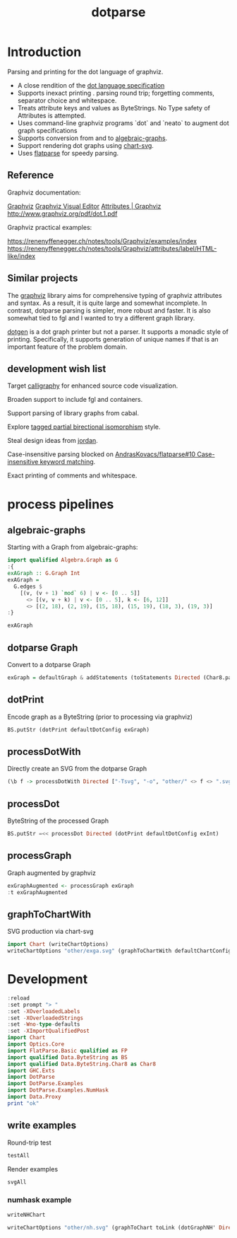 #+TITLE: dotparse

[[https://hackage.haskell.org/package/chart-svg][file:https://img.shields.io/hackage/v/dotparse.svg]] [[https://github.com/tonyday567/chart-svg/actions?query=workflow%3Ahaskell-ci][file:https://github.com/tonyday567/dotparse/workflows/haskell-ci/badge.svg]]

* Introduction

Parsing and printing for the dot language of graphviz.

- A close rendition of the [[http://www.graphviz.org/doc/info/lang.html][dot language specification]]
- Supports inexact printing . parsing round trip; forgetting comments, separator choice and whitespace.
- Treats attribute keys and values as ByteStrings. No Type safety of Attributes is attempted.
- Uses command-line graphviz programs `dot` and `neato` to augment dot graph specifications
- Supports conversion from and to [[https://hackage.haskell.org/package/algebraic-graphs][algebraic-graphs]].
- Support rendering dot graphs using [[https://hackage.haskell.org/package/chart-svg][chart-svg]].
- Uses [[https://hackage.haskell.org/package/flatparse][flatparse]] for speedy parsing.

** Reference

Graphviz documentation:

[[https://www.graphviz.org/][Graphviz]]
[[http://magjac.com/graphviz-visual-editor/][Graphviz Visual Editor]]
[[http://www.graphviz.org/doc/info/attrs.html][Attributes | Graphviz]]
[[http://www.graphviz.org/pdf/dot.1.pdf]]

Graphviz practical examples:

https://renenyffenegger.ch/notes/tools/Graphviz/examples/index
https://renenyffenegger.ch/notes/tools/Graphviz/attributes/label/HTML-like/index

** Similar projects

The [[https://hackage.haskell.org/package/graphviz][graphviz]] library aims for comprehensive typing of graphviz attributes and syntax. As a result, it is quite large and somewhat incomplete. In contrast, dotparse parsing is simpler, more robust and faster. It is also somewhat tied to fgl and I wanted to try a different graph library.

[[https://hackage.haskell.org/package/dotgen][dotgen]] is a dot graph printer but not a parser. It supports a monadic style of printing. Specifically, it supports generation of unique names if that is an important feature of the problem domain.

** development wish list

Target [[https://hackage.haskell.org/package/calligraphy][calligraphy]] for enhanced source code visualization.

Broaden support to include fgl and containers.

Support parsing of library graphs from cabal.

Explore [[https://kowainik.github.io/posts/2019-01-14-tomland#tagged-partial-bidirectional-isomorphism][tagged partial birectional isomorphism]] style.

Steal design ideas from [[https://hackage.haskell.org/package/jordan][jordan]].

Case-insensitive parsing blocked on [[https://github.com/AndrasKovacs/flatparse/issues/10][AndrasKovacs/flatparse#10 Case-insensitive keyword matching]].

Exact printing of comments and whitespace.

* process pipelines

** algebraic-graphs
Starting with a Graph from algebraic-graphs:

#+begin_src haskell
import qualified Algebra.Graph as G
:{
exAGraph :: G.Graph Int
exAGraph =
  G.edges $
    [(v, (v + 1) `mod` 6) | v <- [0 .. 5]]
      <> [(v, v + k) | v <- [0 .. 5], k <- [6, 12]]
      <> [(2, 18), (2, 19), (15, 18), (15, 19), (18, 3), (19, 3)]
:}
#+end_src

#+RESULTS:
: ghci| ghci| ghci| ghci| ghci| ghci| ghci|

#+begin_src haskell
exAGraph
#+end_src

#+RESULTS:
: Overlay (Connect (Vertex 0) (Vertex 1)) (Overlay (Connect (Vertex 1) (Vertex 2)) (Overlay (Connect (Vertex 2) (Vertex 3)) (Overlay (Connect (Vertex 3) (Vertex 4)) (Overlay (Connect (Vertex 4) (Vertex 5)) (Overlay (Connect (Vertex 5) (Vertex 0)) (Overlay (Connect (Vertex 0) (Vertex 6)) (Overlay (Connect (Vertex 0) (Vertex 12)) (Overlay (Connect (Vertex 1) (Vertex 7)) (Overlay (Connect (Vertex 1) (Vertex 13)) (Overlay (Connect (Vertex 2) (Vertex 8)) (Overlay (Connect (Vertex 2) (Vertex 14)) (Overlay (Connect (Vertex 3) (Vertex 9)) (Overlay (Connect (Vertex 3) (Vertex 15)) (Overlay (Connect (Vertex 4) (Vertex 10)) (Overlay (Connect (Vertex 4) (Vertex 16)) (Overlay (Connect (Vertex 5) (Vertex 11)) (Overlay (Connect (Vertex 5) (Vertex 17)) (Overlay (Connect (Vertex 2) (Vertex 18)) (Overlay (Connect (Vertex 2) (Vertex 19)) (Overlay (Connect (Vertex 15) (Vertex 18)) (Overlay (Connect (Vertex 15) (Vertex 19)) (Overlay (Connect (Vertex 18) (Vertex 3)) (Connect (Vertex 19) (Vertex 3))))))))))))))))))))))))

** dotparse Graph

Convert to a dotparse Graph

#+begin_src haskell
exGraph = defaultGraph & addStatements (toStatements Directed (Char8.pack . show <$> exAGraph))
#+end_src

** dotPrint

Encode graph as a ByteString (prior to processing via graphviz)

#+begin_src haskell :results output
BS.putStr (dotPrint defaultDotConfig exGraph)
#+end_src

#+RESULTS:
#+begin_example
digraph {
    node [height=0.5;shape=circle]
    graph [overlap=false;size="1!";splines=spline]
    edge [arrowsize=0.5]
    "9"
    "8"
    "7"
    "6"
    "5"
    "4"
    "3"
    "2"
    "19"
    "18"
    "17"
    "16"
    "15"
    "14"
    "13"
    "12"
    "11"
    "10"
    "1"
    "0"
    "5" -> "17"
    "5" -> "11"
    "5" -> "0"
    "4" -> "5"
    "4" -> "16"
    "4" -> "10"
    "3" -> "9"
    "3" -> "4"
    "3" -> "15"
    "2" -> "8"
    "2" -> "3"
    "2" -> "19"
    "2" -> "18"
    "2" -> "14"
    "19" -> "3"
    "18" -> "3"
    "15" -> "19"
    "15" -> "18"
    "1" -> "7"
    "1" -> "2"
    "1" -> "13"
    "0" -> "6"
    "0" -> "12"
    "0" -> "1"
    }
#+end_example

** processDotWith

Directly create an SVG from the dotparse Graph

#+begin_src haskell :file other/exdirect.svg :results output graphics file :exports both
(\b f -> processDotWith Directed ["-Tsvg", "-o", "other/" <> f <> ".svg"] b) (dotPrint defaultDotConfig exGraph) "exdirect"
        #+end_src

#+RESULTS:
[[file:other/exdirect.svg]]

** processDot

ByteString of the processed Graph

        #+begin_src haskell :results output
BS.putStr =<< processDot Directed (dotPrint defaultDotConfig exInt)
        #+end_src

#+RESULTS:
#+begin_example
digraph {
	graph [bb="0,0,428.5,482.98",
		overlap=false,
		size="1!",
		splines=spline
	];
	node [height=0.5,
		label="\N",
		shape=circle
	];
	edge [arrowsize=0.5];
	9	[pos="18,392.98",
		width=0.5];
	8	[pos="265,19.498",
		width=0.5];
	7	[pos="354,94.495",
		width=0.5];
	6	[pos="272,169.49",
		width=0.5];
	5	[pos="271,319.48",
		width=0.5];
	17	[height=0.54162,
		pos="243,244.49",
		width=0.54162];
	5 -> 17	[pos="e,249.78,263.18 264.79,302.28 261.03,292.5 256.19,279.87 252.02,269"];
	11	[height=0.54162,
		pos="300,244.49",
		width=0.54162];
	5 -> 11	[pos="e,292.97,263.18 277.44,302.28 281.32,292.5 286.34,279.87 290.66,269"];
	0	[pos="355,244.49",
		width=0.5];
	5 -> 0	[pos="e,341.69,257.05 284.12,307.08 298.34,294.72 321.12,274.93 337,261.13"];
	4	[pos="298,392.98",
		width=0.5];
	4 -> 5	[pos="e,277.1,336.64 291.87,375.76 288.18,365.98 283.42,353.38 279.38,342.69"];
	16	[height=0.54162,
		pos="326,319.48",
		width=0.54162];
	4 -> 16	[pos="e,319.08,338.15 304.35,375.76 308.02,366.39 312.7,354.44 316.77,344.05"];
	10	[height=0.54162,
		pos="383,319.48",
		width=0.54162];
	4 -> 10	[pos="e,368.39,332.78 311.28,380.81 325.33,368.99 347.63,350.23 363.64,336.77"];
	3	[pos="138,464.98",
		width=0.5];
	3 -> 9	[pos="e,33.454,403 122.8,455.12 101.55,442.72 62.873,420.16 38.915,406.18"];
	3 -> 4	[pos="e,281.81,401.07 154.52,456.76 183.53,444.06 243.64,417.77 276.08,403.57"];
	15	[height=0.54162,
		pos="111,94.495",
		width=0.54162];
	3 -> 15	[pos="e,111.83,114.18 133.57,447.33 126.88,420.73 115,366.91 115,320.48 115,320.48 115,320.48 115,243.49 115,200.24 113.27,149.9 112.09,\
120.48"];
	2	[pos="207,94.495",
		width=0.5];
	2 -> 8	[pos="e,254.14,34.167 217.91,79.765 227.06,68.243 240.22,51.683 250.3,38.994"];
	2 -> 3	[pos="e,148.5,450.26 204.88,112.78 201.68,140.37 196,196.08 196,243.49 196,320.48 196,320.48 196,320.48 196,362.1 188.77,372.9 172,410.98 \
166.72,422.97 158.94,435.35 152.15,445.12"];
	19	[height=0.54162,
		pos="96,19.498",
		width=0.54162];
	2 -> 19	[pos="e,112.17,31.132 192.03,83.65 172.83,71.022 139.39,49.034 117.48,34.622"];
	18	[height=0.54162,
		pos="153,19.498",
		width=0.54162];
	2 -> 18	[pos="e,164.31,35.79 196.59,79.42 188.49,68.473 177.14,53.13 168.05,40.846"];
	14	[height=0.54162,
		pos="210,19.498",
		width=0.54162];
	2 -> 14	[pos="e,209.22,39.467 207.71,76.196 208.08,67.134 208.55,55.866 208.96,45.841"];
	19 -> 3	[pos="e,126.11,451.28 89.678,38.002 80.352,65.432 64,120.39 64,168.49 64,320.48 64,320.48 64,320.48 64,370.68 100.2,420.86 121.97,446.49"];
	18 -> 3	[pos="e,141.86,447.3 154.04,39.181 155.5,67.246 158,121.96 158,168.49 158,320.48 158,320.48 158,320.48 158,363.33 149.14,412.69 143.22,\
440.93"];
	15 -> 19	[pos="e,99.784,38.912 107.21,75.075 105.35,65.997 103.07,54.924 101.06,45.13"];
	15 -> 18	[pos="e,143.51,36.997 120.53,76.931 126.38,66.758 133.95,53.604 140.31,42.556"];
	13	[height=0.54162,
		pos="409,94.495",
		width=0.54162];
	12	[height=0.54162,
		pos="327,169.49",
		width=0.54162];
	1	[pos="382,169.49",
		width=0.5];
	1 -> 7	[pos="e,360.2,111.65 375.79,152.29 371.87,142.08 366.76,128.77 362.48,117.6"];
	1 -> 2	[pos="e,224.45,100.38 367.84,157.82 363.81,155.06 359.34,152.24 355,149.99 312.98,128.29 260.29,111.07 230.46,102.16"];
	1 -> 13	[pos="e,402.46,113.18 387.99,152.29 391.61,142.51 396.28,129.88 400.3,119.01"];
	0 -> 6	[pos="e,285.3,182.19 341.66,231.76 327.63,219.41 305.45,199.91 289.9,186.23"];
	0 -> 12	[pos="e,333.78,188.18 348.79,227.29 345.03,217.51 340.19,204.87 336.02,194.01"];
	0 -> 1	[pos="e,375.93,186.9 360.99,227.29 364.74,217.15 369.62,203.95 373.74,192.83"];
}
#+end_example

** processGraph

Graph augmented by graphviz

#+begin_src haskell
exGraphAugmented <- processGraph exGraph
:t exGraphAugmented
#+end_src

#+RESULTS:
: exGraphAugmented :: Graph

** graphToChartWith

SVG production via chart-svg

#+begin_src haskell :file other/exga.svg :results output graphics file :exports both
import Chart (writeChartOptions)
writeChartOptions "other/exga.svg" (graphToChartWith defaultChartConfig exGraphAugmented)
#+end_src

#+RESULTS:
[[file:other/exga.svg]]

* Development

#+begin_src haskell :results output
:reload
:set prompt "> "
:set -XOverloadedLabels
:set -XOverloadedStrings
:set -Wno-type-defaults
:set -XImportQualifiedPost
import Chart
import Optics.Core
import FlatParse.Basic qualified as FP
import qualified Data.ByteString as BS
import qualified Data.ByteString.Char8 as Char8
import GHC.Exts
import DotParse
import DotParse.Examples
import DotParse.Examples.NumHask
import Data.Proxy
print "ok"
#+end_src

#+RESULTS:
: Ok, six modules loaded.
: >
: >
: ok

** write examples

Round-trip test

#+begin_src haskell :results output
testAll
#+end_src

#+RESULTS:
#+begin_example
ex0
ex1
ex2
ex3
ex4
ex5
ex6
ex7
ex8
ex9
ex10
ex11
ex12
ex13
ex14
ex15
#+end_example

Render examples

#+begin_src haskell
svgAll
#+end_src

#+RESULTS:
#+begin_example
ex0
ex1
ex2
ex3
ex4
ex5
ex6
ex7
ex8
ex9
ex10
ex11
ex12
ex13
ex14
ex15
#+end_example

*** numhask example

  #+begin_src haskell
writeNHChart
  #+end_src

#+RESULTS:

#+begin_src haskell
writeChartOptions "other/nh.svg" (graphToChart toLink (dotGraphNH' Directed))
#+end_src

#+RESULTS:
